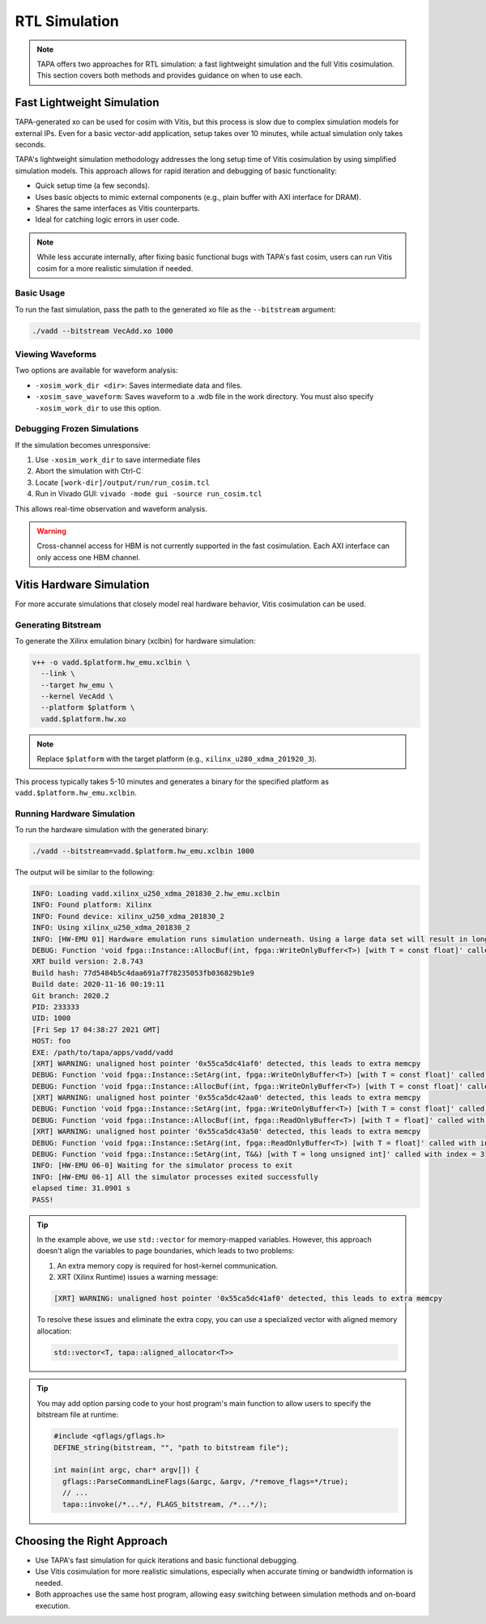 RTL Simulation
==============

.. note::

  TAPA offers two approaches for RTL simulation: a fast lightweight simulation
  and the full Vitis cosimulation. This section covers both methods and
  provides guidance on when to use each.

Fast Lightweight Simulation
---------------------------

TAPA-generated xo can be used for cosim with Vitis, but this process is slow
due to complex simulation models for external IPs. Even for a basic vector-add
application, setup takes over 10 minutes, while actual simulation only takes
seconds.

TAPA's lightweight simulation methodology addresses the long setup time of
Vitis cosimulation by using simplified simulation models. This approach allows
for rapid iteration and debugging of basic functionality:

- Quick setup time (a few seconds).
- Uses basic objects to mimic external components (e.g., plain buffer with
  AXI interface for DRAM).
- Shares the same interfaces as Vitis counterparts.
- Ideal for catching logic errors in user code.

.. image:: https://user-images.githubusercontent.com/32432619/164995378-a5d1ea4b-a673-42ef-9f9d-4e0dcc9ce527.png
  :width: 100 %

.. note::

   While less accurate internally, after fixing basic functional bugs with
   TAPA's fast cosim, users can run Vitis cosim for a more realistic
   simulation if needed.

Basic Usage
^^^^^^^^^^^

To run the fast simulation, pass the path to the generated xo file as the
``--bitstream`` argument:

.. code-block:: bash

   ./vadd --bitstream VecAdd.xo 1000

Viewing Waveforms
^^^^^^^^^^^^^^^^^

Two options are available for waveform analysis:

- ``-xosim_work_dir <dir>``: Saves intermediate data and files.
- ``-xosim_save_waveform``: Saves waveform to a .wdb file in the work
  directory. You must also specify ``-xosim_work_dir`` to use this option.

Debugging Frozen Simulations
^^^^^^^^^^^^^^^^^^^^^^^^^^^^

If the simulation becomes unresponsive:

1. Use ``-xosim_work_dir`` to save intermediate files
2. Abort the simulation with Ctrl-C
3. Locate ``[work-dir]/output/run/run_cosim.tcl``
4. Run in Vivado GUI: ``vivado -mode gui -source run_cosim.tcl``

This allows real-time observation and waveform analysis.

.. warning::

   Cross-channel access for HBM is not currently supported in the fast
   cosimulation. Each AXI interface can only access one HBM channel.

Vitis Hardware Simulation
-------------------------

For more accurate simulations that closely model real hardware behavior,
Vitis cosimulation can be used.

Generating Bitstream
^^^^^^^^^^^^^^^^^^^^

To generate the Xilinx emulation binary (xclbin) for hardware simulation:

.. code-block:: bash

   v++ -o vadd.$platform.hw_emu.xclbin \
     --link \
     --target hw_emu \
     --kernel VecAdd \
     --platform $platform \
     vadd.$platform.hw.xo

.. note::

   Replace ``$platform`` with the target platform (e.g.,
   ``xilinx_u280_xdma_201920_3``).

This process typically takes 5-10 minutes and generates a binary for the
specified platform as ``vadd.$platform.hw_emu.xclbin``.

Running Hardware Simulation
^^^^^^^^^^^^^^^^^^^^^^^^^^^

To run the hardware simulation with the generated binary:

.. code-block:: bash

   ./vadd --bitstream=vadd.$platform.hw_emu.xclbin 1000

The output will be similar to the following:

.. code-block::

   INFO: Loading vadd.xilinx_u250_xdma_201830_2.hw_emu.xclbin
   INFO: Found platform: Xilinx
   INFO: Found device: xilinx_u250_xdma_201830_2
   INFO: Using xilinx_u250_xdma_201830_2
   INFO: [HW-EMU 01] Hardware emulation runs simulation underneath. Using a large data set will result in long simulation times. It is recommended that a small dataset is used for faster execution. The flow uses approximate models for DDR memory and interconnect and hence the performance data generated is approximate.
   DEBUG: Function 'void fpga::Instance::AllocBuf(int, fpga::WriteOnlyBuffer<T>) [with T = const float]' called with index = 0
   XRT build version: 2.8.743
   Build hash: 77d5484b5c4daa691a7f78235053fb036829b1e9
   Build date: 2020-11-16 00:19:11
   Git branch: 2020.2
   PID: 233333
   UID: 1000
   [Fri Sep 17 04:38:27 2021 GMT]
   HOST: foo
   EXE: /path/to/tapa/apps/vadd/vadd
   [XRT] WARNING: unaligned host pointer '0x55ca5dc41af0' detected, this leads to extra memcpy
   DEBUG: Function 'void fpga::Instance::SetArg(int, fpga::WriteOnlyBuffer<T>) [with T = const float]' called with index = 0
   DEBUG: Function 'void fpga::Instance::AllocBuf(int, fpga::WriteOnlyBuffer<T>) [with T = const float]' called with index = 1
   [XRT] WARNING: unaligned host pointer '0x55ca5dc42aa0' detected, this leads to extra memcpy
   DEBUG: Function 'void fpga::Instance::SetArg(int, fpga::WriteOnlyBuffer<T>) [with T = const float]' called with index = 1
   DEBUG: Function 'void fpga::Instance::AllocBuf(int, fpga::ReadOnlyBuffer<T>) [with T = float]' called with index = 2
   [XRT] WARNING: unaligned host pointer '0x55ca5dc43a50' detected, this leads to extra memcpy
   DEBUG: Function 'void fpga::Instance::SetArg(int, fpga::ReadOnlyBuffer<T>) [with T = float]' called with index = 2
   DEBUG: Function 'void fpga::Instance::SetArg(int, T&&) [with T = long unsigned int]' called with index = 3
   INFO: [HW-EMU 06-0] Waiting for the simulator process to exit
   INFO: [HW-EMU 06-1] All the simulator processes exited successfully
   elapsed time: 31.0901 s
   PASS!

.. tip::

   In the example above, we use ``std::vector`` for memory-mapped variables.
   However, this approach doesn't align the variables to page boundaries,
   which leads to two problems:

   1. An extra memory copy is required for host-kernel communication.
   2. XRT (Xilinx Runtime) issues a warning message:

   .. code-block:: text

      [XRT] WARNING: unaligned host pointer '0x55ca5dc41af0' detected, this leads to extra memcpy

   To resolve these issues and eliminate the extra copy, you can use a
   specialized vector with aligned memory allocation:

   .. code-block:: cpp

      std::vector<T, tapa::aligned_allocator<T>>

.. tip::

   You may add option parsing code to your host program's main function to
   allow users to specify the bitstream file at runtime:

   .. code-block:: c++

      #include <gflags/gflags.h>
      DEFINE_string(bitstream, "", "path to bitstream file");

      int main(int argc, char* argv[]) {
        gflags::ParseCommandLineFlags(&argc, &argv, /*remove_flags=*/true);
        // ...
        tapa::invoke(/*...*/, FLAGS_bitstream, /*...*/);

Choosing the Right Approach
---------------------------

- Use TAPA's fast simulation for quick iterations and basic functional
  debugging.
- Use Vitis cosimulation for more realistic simulations, especially when
  accurate timing or bandwidth information is needed.
- Both approaches use the same host program, allowing easy switching between
  simulation methods and on-board execution.

